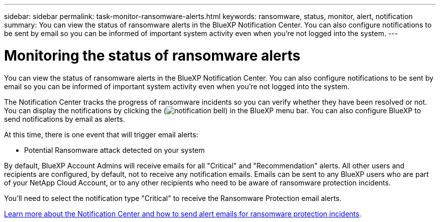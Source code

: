---
sidebar: sidebar
permalink: task-monitor-ransomware-alerts.html
keywords: ransomware, status, monitor, alert, notification
summary: You can view the status of ransomware alerts in the BlueXP Notification Center. You can also configure notifications to be sent by email so you can be informed of important system activity even when you're not logged into the system.
---

= Monitoring the status of ransomware alerts
:hardbreaks:
:nofooter:
:icons: font
:linkattrs:
:imagesdir: ./media/

[.lead]
You can view the status of ransomware alerts in the BlueXP Notification Center. You can also configure notifications to be sent by email so you can be informed of important system activity even when you're not logged into the system.

The Notification Center tracks the progress of ransomware incidents so you can verify whether they have been resolved or not. You can display the notifications by clicking the (image:button_bell_icon.png[notification bell]) in the BlueXP menu bar. You can also configure BlueXP to send notifications by email as alerts.

At this time, there is one event that will trigger email alerts:

* Potential Ransomware attack detected on your system

By default, BlueXP Account Admins will receive emails for all "Critical" and "Recommendation" alerts. All other users and recipients are configured, by default, not to receive any notification emails. Emails can be sent to any BlueXP users who are part of your NetApp Cloud Account, or to any other recipients who need to be aware of ransomware protection incidents. 

You'll need to select the notification type "Critical" to receive the Ransomware Protection email alerts.

https://docs.netapp.com/us-en/cloud-manager-setup-admin/task-monitor-cm-operations.html[Learn more about the Notification Center and how to send alert emails for ransomware protection incidents^].

